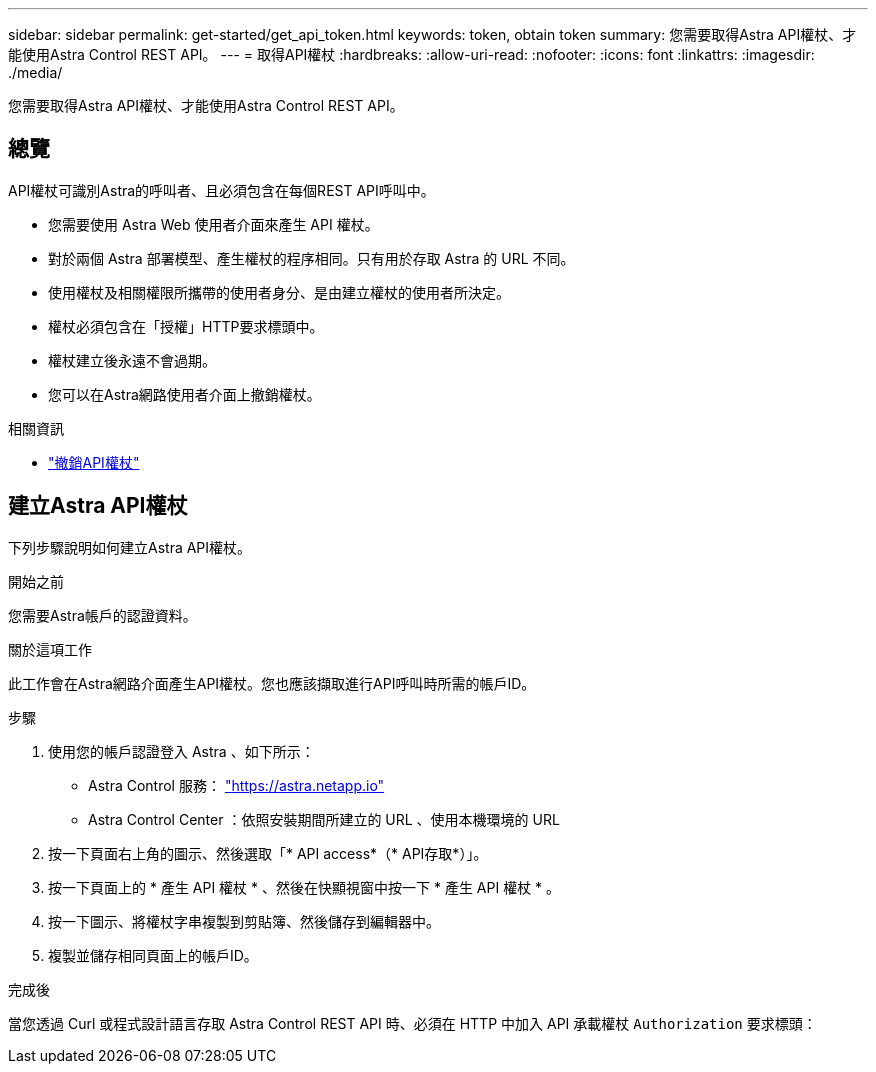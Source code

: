 ---
sidebar: sidebar 
permalink: get-started/get_api_token.html 
keywords: token, obtain token 
summary: 您需要取得Astra API權杖、才能使用Astra Control REST API。 
---
= 取得API權杖
:hardbreaks:
:allow-uri-read: 
:nofooter: 
:icons: font
:linkattrs: 
:imagesdir: ./media/


[role="lead"]
您需要取得Astra API權杖、才能使用Astra Control REST API。



== 總覽

API權杖可識別Astra的呼叫者、且必須包含在每個REST API呼叫中。

* 您需要使用 Astra Web 使用者介面來產生 API 權杖。
* 對於兩個 Astra 部署模型、產生權杖的程序相同。只有用於存取 Astra 的 URL 不同。
* 使用權杖及相關權限所攜帶的使用者身分、是由建立權杖的使用者所決定。
* 權杖必須包含在「授權」HTTP要求標頭中。
* 權杖建立後永遠不會過期。
* 您可以在Astra網路使用者介面上撤銷權杖。


.相關資訊
* link:../additional/revoke_token.html["撤銷API權杖"]




== 建立Astra API權杖

下列步驟說明如何建立Astra API權杖。

.開始之前
您需要Astra帳戶的認證資料。

.關於這項工作
此工作會在Astra網路介面產生API權杖。您也應該擷取進行API呼叫時所需的帳戶ID。

.步驟
. 使用您的帳戶認證登入 Astra 、如下所示：
+
** Astra Control 服務： link:https://astra.netapp.io["https://astra.netapp.io"^]
** Astra Control Center ：依照安裝期間所建立的 URL 、使用本機環境的 URL


. 按一下頁面右上角的圖示、然後選取「* API access*（* API存取*）」。
. 按一下頁面上的 * 產生 API 權杖 * 、然後在快顯視窗中按一下 * 產生 API 權杖 * 。
. 按一下圖示、將權杖字串複製到剪貼簿、然後儲存到編輯器中。
. 複製並儲存相同頁面上的帳戶ID。


.完成後
當您透過 Curl 或程式設計語言存取 Astra Control REST API 時、必須在 HTTP 中加入 API 承載權杖 `Authorization` 要求標頭：
